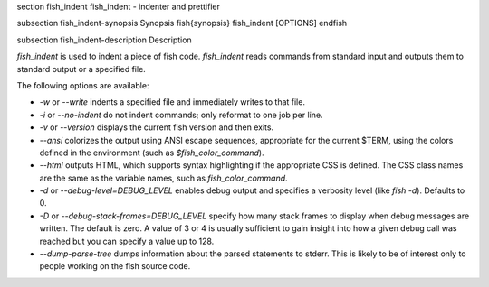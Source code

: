 \section fish_indent fish_indent - indenter and prettifier

\subsection fish_indent-synopsis Synopsis
\fish{synopsis}
fish_indent [OPTIONS]
\endfish

\subsection fish_indent-description Description

`fish_indent` is used to indent a piece of fish code. `fish_indent` reads commands from standard input and outputs them to standard output or a specified file.

The following options are available:

- `-w` or `--write` indents a specified file and immediately writes to that file.

- `-i` or `--no-indent` do not indent commands; only reformat to one job per line.

- `-v` or `--version` displays the current fish version and then exits.

- `--ansi` colorizes the output using ANSI escape sequences, appropriate for the current $TERM, using the colors defined in the environment (such as `$fish_color_command`).

- `--html` outputs HTML, which supports syntax highlighting if the appropriate CSS is defined. The CSS class names are the same as the variable names, such as `fish_color_command`.

- `-d` or `--debug-level=DEBUG_LEVEL` enables debug output and specifies a verbosity level (like `fish -d`). Defaults to 0.

- `-D` or `--debug-stack-frames=DEBUG_LEVEL` specify how many stack frames to display when debug messages are written. The default is zero. A value of 3 or 4 is usually sufficient to gain insight into how a given debug call was reached but you can specify a value up to 128.

- `--dump-parse-tree` dumps information about the parsed statements to stderr. This is likely to be of interest only to people working on the fish source code.
